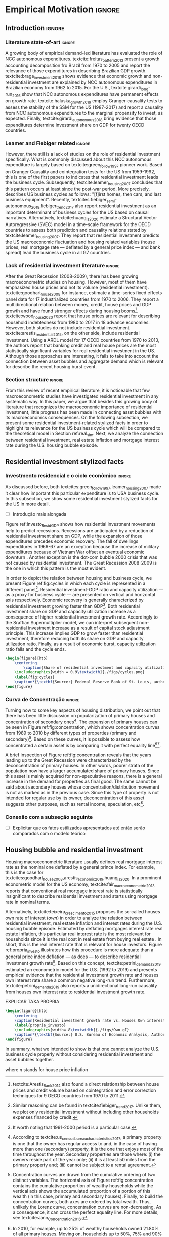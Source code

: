 #+PROPERTY: header-args:python :results output drawer :session empirical :exports none :tangle ./codes/Empirical_Motivation.py :eval never-export :python /usr/bin/python3

* Empirical TODOs and Setups                                       :noexport:

bibliography:refs.bib

** Loading packages
   
#+BEGIN_SRC python
import pandas as pd
import numpy as np
import matplotlib.pyplot as plt
import seaborn as sns
import pandas_datareader.data as web
import datetime
from datetime import datetime as dt

sns.set_context('talk')
plt.style.use('seaborn-white')

start = datetime.datetime(1951, 12, 1)
end = datetime.datetime(2019, 3, 1)
#+END_SRC

#+RESULTS:
:results:
:end:

** Functions

#+BEGIN_SRC python :results output :session empirical :exports none :tangle ./codes/Empirical_Motivation.py
def salvar_grafico(file_name, extension=".png", pasta="./figs/"):
    fig.savefig(pasta + file_name + extension, dpi = 300, bbox_inches = 'tight',
    pad_inches = 0.2, transparent = False,)

def crise_subprime(axes, alpha=0.4):
    axes.axvspan(
    xmin='2007-12-01', 
    xmax='2009-06-01',
    color='gray', 
    label='Subprime Crises',
    zorder=0,
    alpha=alpha
)

def crises(axes, color='lightgray', alpha=0.4, zorder=1):
    axes.axvspan(xmin = "1953-07", xmax='1954-04', color = color, alpha=alpha, label = 'Recession', zorder=zorder)
    axes.axvspan(xmin = "1957-08", xmax='1958-05', color = color, alpha=alpha, label = '', zorder=zorder)
    axes.axvspan(xmin = "1960-05", xmax='1961-02', color = color, alpha=alpha, label = '', zorder=zorder)
    axes.axvspan(xmin = "1969-12", xmax='1970-11', color = color, alpha=alpha, label = '', zorder=zorder)
    axes.axvspan(xmin = "1973-11", xmax='1975-03', color = color, alpha=alpha, label = '', zorder=zorder)
    axes.axvspan(xmin = "1980-01", xmax='1980-07', color = color, alpha=alpha, label = '', zorder=zorder)
    axes.axvspan(xmin = "1981-07", xmax='1982-01', color = color, alpha=alpha, label = '', zorder=zorder)
    axes.axvspan(xmin = "1990-07", xmax='1991-03', color = color, alpha=alpha, label = '', zorder=zorder)
    axes.axvspan(xmin = "2001-03", xmax='2001-11', color = color, alpha=alpha, label = '', zorder=zorder)
    axes.axvspan(xmin = "2007-12", xmax='2009-7', color = color, alpha=alpha, label = '', zorder=zorder)
#+END_SRC

#+RESULTS:
:results:
:end:

** Getting data
   
*** Cycle related variables
#+BEGIN_SRC python
df = web.DataReader(
    [
        'GDP',
        'PRFI',
        'PNFI',
        'TCU',
        'PCDG',
    ], 
    'fred', 
    start, end
)
df['TCU'] = df['TCU']/100
df['H-GFI'] = df['PRFI']/df['PNFI']
df['H-GDP'] = df['PRFI']/df['GDP']
df['Investment share'] = df['PNFI']/df['GDP']
df['Housing share'] = df['PRFI']/df['GDP']
df["Durables"] = df["PCDG"]/df["GDP"]
df['Year'] = df.index.year
df = df.resample('Q').last()
df.index.name = ''
df.to_csv('./data/Cycle.csv')

#+END_SRC

#+RESULTS:
:results:
:end:

*** Own rate of interest related variables

#+BEGIN_SRC python
start=dt(1987,1,1)
end=dt(2019,10,1)

df = web.DataReader(
    [
        "PRFI",
        "CSUSHPISA",
        "MORTGAGE30US",
        "CPIAUCSL"
    ], 
    'fred', 
    start, 
    end
)

df.columns = [
    "Residential investment", 
    "House prices", 
    "Mortgage interest rate",
    "General Prices"
]
df.index.name = ""


df['Mortgage interest rate'] = df['Mortgage interest rate'].divide(100)
df = df.resample('M').last()

df['House prices'] = df['House prices']/df['House prices'][0]
df = df.resample('Q').last()
df["Inflation"]= df["House prices"].pct_change()
df["General inflation"] = df["General Prices"].pct_change()
df["Own interest rate"] = ((1+df["Mortgage interest rate"])/(1+df["Inflation"])) -1
df["Real mortgage interest rate"] = ((1+df["Mortgage interest rate"])/(1+df["General inflation"])) -1

df['$g_{I_h}$'] = df["Residential investment"].pct_change()
df.to_csv("./data/OwnInterestRate_data.csv")
#+END_SRC

#+RESULTS:
:results:
:end:

** Residuals
Code and text not used anymore

*** Residential investment relevance other than growth             :noexport:ignore:
This whole paragraph was disconnected

Before we move forward, it worth mentioning that the relevance of residential investment is not restricted to its growth effects nor to the U.S. 
For example, textcite:jorda_great_2016 report that credit and financial sector growth has been led mainly by mortgages for at least 17 OECD countries[fn::As a consequence, banking activities were redirected towards granting credit majorly to households and not to productive investment cites:erturk_banks_2007,kohl_more_2018.]. 
Other studies also have shown that real estate inflation describes household indebtedness and wealth distribution movements and has implications for macroeconomic stability cites:ryoo_household_2016,stockhammer_debt-driven_2016,barnes_private_2016,johnston_global_2017,mian_household_2017,anderson_politics_2020,fuller_housing_2020. 
With regard to the role of residential investment for the Great Recession, textcite:albanesi_credit_2017 shed some light on who were the housing bubble blowers and presented higher default rates: prime rate borrowers[fn::Contrary to the ``Old Narrative'' cite:mian_consequences_2009,  textcite:albanesi_credit_2017  also report that the granting of credit and the default rate among those with the worst risk assessment remained constant throughout the housing bubble.].

*** Taxa própria 3D


#+BEGIN_SRC python :eval no
from mpl_toolkits.mplot3d import Axes3D


df = pd.read_csv(
    './data/OwnInterestRate_data.csv',
    index_col = [0],
    parse_dates = True
)

df = df.merge(
    pd.read_csv(
        './data/Cycle.csv',
        index_col = [0],
        parse_dates = True
    ),
    left_index=True, right_index=True
)


fig = plt.figure(
    figsize=(2*8,2*5)
)


ax = fig.add_subplot(1, 1, 1, projection='3d')
tmp_planes = ax.zaxis._PLANES 
ax.zaxis._PLANES = ( tmp_planes[2], tmp_planes[3], 
                     tmp_planes[0], tmp_planes[1], 
                     tmp_planes[4], tmp_planes[5])
view_1 = (25, -135)
view_2 = (25, -45)
init_view = view_1
ax.view_init(*init_view)


start = "1992-01"
end = "2001-12"
# Data for a three-dimensional line
zline = df[start:end]["Durables"]
xline = df[start:end]["Housing share"]
yline = df[start:end]["Own interest rate"]
ax.plot3D(xline, yline, zline, 'darkred', label='1992 (I) - 2001 (IV)', lw=4)
ax.scatter3D(xline, yline, zline, c=df[start:end].index, cmap='Reds', s=[i.timestamp()/10**7 for i in df[start:end].index]);

start = "2001-12"
end = "2005-09"
# Data for a three-dimensional line
zline = df[start:end]["Durables"]
xline = df[start:end]["Housing share"]
yline = df[start:end]["Own interest rate"]
ax.plot3D(xline, yline, zline, 'darkblue', label='2001 (IV) - 2005 (III)', lw=4)
ax.scatter3D(xline, yline, zline, c=df[start:end].index, cmap='Blues', s=[i.timestamp()/10**7 for i in df[start:end].index]);

start = "2005-09"
end = "2009-07"
# Data for a three-dimensional line
zline = df[start:end]["Durables"]
xline = df[start:end]["Housing share"]
yline = df[start:end]["Own interest rate"]
ax.plot3D(xline, yline, zline, 'darkgreen', label='2005 (III) - 2009 (III)',lw=4)
ax.scatter3D(xline, yline, zline, c=df[start:end].index,  cmap='Greens', s=[i.timestamp()/10**7 for i in df[start:end].index]);
#ax.plot(xline, yline, zs=.05, zdir='z', c='k', lw=2); ax.plot(xline, yline, zs=0.05, zdir='z', c='k', lw=2);
#ax.scatter(xline, yline, zs=.05, zdir='z', c=df[start:end].index,  cmap='Greys');


#ax.invert_xaxis()
ax.set_xlabel('\nResidential investment share', linespacing=2.5)
ax.set_ylabel('\nHouses Own interest rate', linespacing=2.5)
ax.zaxis.set_rotate_label(False)  # disable automatic rotation
ax.set_zlabel('Durables Consumption Share', linespacing=2.5,
              rotation=90,
              verticalalignment='baseline',
              horizontalalignment='left');
ax.legend()
sns.despine()

fig.tight_layout()
plt.show()

fig.savefig("./figs/Durables_3D.png", transparent = True, dpi = 300)
#+END_SRC

#+RESULTS:
:results:
# Out [88]: 
# text/plain
: <Figure size 1152x720 with 1 Axes>

# image/png
[[file:obipy-resources/55f4d82f99285b53283e312a47760264590346bb/1fb6d99995ff6d278760aff7d52468fcc6cf36cc.png]]
:end:

#+BEGIN_SRC python :eval no
df = pd.read_csv(
    './data/OwnInterestRate_data.csv',
    index_col = [0],
    parse_dates = True
)

df = df.merge(
    pd.read_csv(
        './data/Cycle.csv',
        index_col = [0],
        parse_dates = True
    ),
    left_index=True, right_index=True
)

fig, ax = plt.subplots(1,3, sharex=True, sharey=True, squeeze=False, figsize=(3*8,5))
sns.scatterplot(y = 'Housing share', x='Own interest rate', data=df["1982-12":"1991-01"], ax=ax[0,0], size='Year', sizes = (5,100), color = 'black', legend=False)
sns.lineplot(y = 'Housing share', x='Own interest rate', data=df["1982-12":"1991-01"], ax=ax[0,0], sort=False, color = 'black')
ax[0,0].set_title("1982 (IV) - 1991 (I)")

sns.scatterplot(y = 'Housing share', x='Own interest rate', data=df["1991-01":"2001-12"], ax=ax[0,1], size='Year', sizes = (5,100), color = 'black', legend=False)
sns.lineplot(y = 'Housing share', x='Own interest rate', data=df["1991-01":"2001-12"], ax=ax[0,1], sort=False, color = 'black')
ax[0,1].set_title("1991 (I) - 2001 (IV)")

sns.scatterplot(y = 'Housing share', x='Own interest rate', data=df["2001-12":"2009-07"], ax=ax[0,2], size='Year', sizes = (5,100), color = 'black', legend=False)
sns.lineplot(y = 'Housing share', x='Own interest rate', data=df["2001-12":"2009-07"], ax=ax[0,2], sort=False, color = 'black')
ax[0,2].set_title("2001 (IV) - 2009 (II)")


sns.despine()
ax[0,0].set_xlabel(""); ax[0,1].set_xlabel(''); ax[0,2].set_xlabel('')
ax[0,0].set_ylabel(""); ax[0,1].set_ylabel(''); ax[0,2].set_ylabel('')

fig.text(0.5, 0.03, 'Houses own interest rate', ha='center', fontsize =9)
fig.text(0, 0.5, 'Residential Investment/GDP', va='center', rotation='vertical', fontsize=9)
fig.tight_layout(rect=[0, 0.03, 1, 1])
plt.show()

fig.savefig("./figs/own_Ih.png", transparent = True, dpi = 300)
#+END_SRC

#+RESULTS:
:results:
73 - 31a53fd3-2156-4a9e-963d-5e5bfa1b108b <output> <interrupt>
:end:

#+BEGIN_SRC python :eval no
df = pd.read_csv(
    './data/OwnInterestRate_data.csv',
    index_col = [0],
    parse_dates = True
)

df = df.merge(
    pd.read_csv(
        './data/Cycle.csv',
        index_col = [0],
        parse_dates = True
    ),
    left_index=True, right_index=True
)

fig, ax = plt.subplots(1,3, sharex=True, sharey=True, squeeze=False, figsize=(3*8,5))
sns.scatterplot(x = 'Housing share', y='Durables', data=df["1982-12":"1991-01"], ax=ax[0,0], size='Year', sizes = (5,100), color = 'black', legend=False)
sns.lineplot(x = 'Housing share', y='Durables', data=df["1982-12":"1991-01"], ax=ax[0,0], sort=False, color = 'black')
ax[0,0].set_title("1982 (IV) - 1991 (I)")

sns.scatterplot(x = 'Housing share', y='Durables', data=df["1991-01":"2001-12"], ax=ax[0,1], size='Year', sizes = (5,100), color = 'black', legend=False)
sns.lineplot(x = 'Housing share', y='Durables', data=df["1991-01":"2001-12"], ax=ax[0,1], sort=False, color = 'black')
ax[0,1].set_title("1991 (I) - 2001 (IV)")

sns.scatterplot(x = 'Housing share', y='Durables', data=df["2001-12":"2009-07"], ax=ax[0,2], size='Year', sizes = (5,100), color = 'black', legend=False)
sns.lineplot(x = 'Housing share', y='Durables', data=df["2001-12":"2009-07"], ax=ax[0,2], sort=False, color = 'black')
ax[0,2].set_title("2001 (IV) - 2009 (II)")


sns.despine()
ax[0,0].set_xlabel(""); ax[0,1].set_xlabel(''); ax[0,2].set_xlabel('')
ax[0,0].set_ylabel(""); ax[0,1].set_ylabel(''); ax[0,2].set_ylabel('')

fig.text(0.0, 0.3, 'Durables Consumption/GDP', ha='center', fontsize =9, rotation='vertical')
fig.text(0.3, 0.03, 'Residential Investment/GDP', va='center', fontsize=9)
plt.show()

fig.savefig("./figs/Durables_Ih.png", transparent = True, dpi = 300)
#+END_SRC

#+RESULTS:
:results:
74 - 058bd355-6ca4-4135-92c1-d9a2fab78f1e <output> <interrupt>
:end:

#+BEGIN_SRC python :eval no
df = pd.read_csv(
    './data/OwnInterestRate_data.csv',
    index_col = [0],
    parse_dates = True
)

df = df.merge(
    pd.read_csv(
        './data/Cycle.csv',
        index_col = [0],
        parse_dates = True
    ),
    left_index=True, right_index=True
)

fig, ax = plt.subplots(1,3, sharex=True, sharey=True, squeeze=False, figsize=(3*8,5))
sns.scatterplot(x = 'Own interest rate', y='Durables', data=df["1982-12":"1991-01"], ax=ax[0,0], size='Year', sizes = (5,100), color = 'black', legend=False)
sns.lineplot(x = 'Own interest rate', y='Durables', data=df["1982-12":"1991-01"], ax=ax[0,0], sort=False, color = 'black')
ax[0,0].set_title("1982 (IV) - 1991 (I)")

sns.scatterplot(x = 'Own interest rate', y='Durables', data=df["1991-01":"2001-12"], ax=ax[0,1], size='Year', sizes = (5,100), color = 'black', legend=False)
sns.lineplot(x = 'Own interest rate', y='Durables', data=df["1991-01":"2001-12"], ax=ax[0,1], sort=False, color = 'black')
ax[0,1].set_title("1991 (I) - 2001 (IV)")

sns.scatterplot(x = 'Own interest rate', y='Durables', data=df["2001-12":"2009-07"], ax=ax[0,2], size='Year', sizes = (5,100), color = 'black', legend=False)
sns.lineplot(x = 'Own interest rate', y='Durables', data=df["2001-12":"2009-07"], ax=ax[0,2], sort=False, color = 'black')
ax[0,2].set_title("2001 (IV) - 2009 (II)")


sns.despine()
ax[0,0].set_xlabel(""); ax[0,1].set_xlabel(''); ax[0,2].set_xlabel('')
ax[0,0].set_ylabel(""); ax[0,1].set_ylabel(''); ax[0,2].set_ylabel('')

fig.text(0.0, 0.3, 'Durables Consumption/GDP', ha='center', fontsize =9, rotation='vertical')
fig.text(0.3, 0.03, 'Houses own interest rate', va='center', fontsize=9)
plt.show()

fig.savefig("./figs/Durables_Own.png", transparent = True, dpi = 300)
#+END_SRC

#+RESULTS:
:results:
75 - fbb7e256-0eb5-4106-89b7-778ca3c61780 <output> <interrupt>
:end:

#+BEGIN_SRC python :eval no
df = pd.read_csv(
    './data/OwnInterestRate_data.csv',
    index_col = [0],
    parse_dates = True
)

df = df.merge(
    pd.read_csv(
        './data/Cycle.csv',
        index_col = [0],
        parse_dates = True
    ),
    left_index=True, right_index=True
)

df["$g_{DG}$"] = df["PCDG"].pct_change()
sns.set_context('talk')
fig, ax = plt.subplots(1,3, squeeze=False, figsize=(3*8,5))

df.loc["1982-12":"1991-01",["$g_{I_h}$", "Own interest rate", "$g_{DG}$"]].plot(ax=ax[0,0], title = "1982 (IV) - 1991 (I)")
df.loc["1991-01":"2001-12",["$g_{I_h}$", "Own interest rate", "$g_{DG}$"]].plot(ax=ax[0,1], title = "1991 (I) - 2001 (IV)")
df.loc["2001-12":"2009-07",["$g_{I_h}$", "Own interest rate", "$g_{DG}$"]].plot(ax=ax[0,2], title = "2001 (IV) - 2009 (II)")
sns.despine()
plt.show()

fig.savefig("./figs/Durables_Ih_own.png", transparent = True, dpi = 300)
#+END_SRC

#+RESULTS:
:results:
76 - 6a539944-9fc5-40eb-bc88-dd4d7cf03386 <output> <interrupt>
:end:

#+BEGIN_SRC latex :eval no
\begin{figure}[htb]
    \centering
        \caption{Residential investment share Vs. durable goods share Vs. Houses Own interest rate\\\centering Before, during and after housing bubbles\\} 
    \includegraphics[width = 0.75\textwidth]{./figs/Durables_Ih_own.png}
    \label{fig:Durables_cycles}
    \caption*{\textbf{Source:} Federal Reserve Bank of St. Louis, authors’ elaboration.}
\end{figure}
#+END_SRC

*** Housing share and own rate of interest cycles

#+BEGIN_SRC python :eval no
df = pd.read_csv(
    './data/OwnInterestRate_data.csv',
    index_col = [0],
    parse_dates = True
)

df = df.merge(
    pd.read_csv(
        './data/Cycle.csv',
        index_col = [0],
        parse_dates = True
    ),
    left_index=True, right_index=True
)

sns.set_context('talk')
fig, ax = plt.subplots(1,2, figsize=(2*8,5),
                       sharex=True, sharey=True
)



sns.scatterplot(y = 'Housing share', x='Own interest rate', data=df["1992-01":"2001-12"],
                ax=ax[0], size='Year', sizes = (5,100), color = 'black', legend=False)
sns.lineplot(y = 'Housing share', x='Own interest rate', data=df["1992-01":"2001-12"],
             ax=ax[0], sort=False, color = 'black')
ax[0].set_title("1992 (I) - 2001 (IV)")

sns.scatterplot(y = 'Housing share', x='Own interest rate', data=df["2001-12":"2009-07"],
                ax=ax[1], size='Year', sizes = (5,100), color = 'black', legend=False)
sns.lineplot(y = 'Housing share', x='Own interest rate', data=df["2001-12":"2009-07"],
             ax=ax[1], sort=False, color = 'black')
ax[1].set_title("2001 (IV) - 2009 (II)")


sns.despine()
fig.tight_layout(rect=[0, 0.03, 1, 1])
plt.show()

fig.savefig("./figs/Own_Cycle.png", transparent = True, dpi = 300)

#+END_SRC

#+RESULTS:
:results:
65 - c96451fb-4ee2-480b-9667-de15002b080d <output> <interrupt>
:end:



#+BEGIN_SRC latex
\begin{figure}[htb]
    \centering
        \caption{Share of residential investment and Houses own interest rate\\\centering Before and after housing bubble\\\centering (Dots size grow in  time)} 
    \includegraphics[width = 0.65\textwidth]{./figs/Own_Cycle.png}
    \label{fig:cycles}
    \caption*{\textbf{Source:} Federal Reserve Bank of St. Louis, authors’ elaboration.}
\end{figure}
#+END_SRC

#+RESULTS:
#+begin_export latex
\begin{figure}[htb]
    \centering
        \caption{Share of residential investment and Houses own interest rate\\\centering Before and after housing bubble\\\centering (Dots size grow in  time)} 
    \includegraphics[width = 0.65\textwidth]{./figs/Own_Cycle.png}
    \label{fig:cycles}
    \caption*{\textbf{Source:} Federal Reserve Bank of St. Louis, authors’ elaboration.}
\end{figure}
#+end_export

*** Residential investment share on gdp (old version)


#+BEGIN_SRC python :eval no
fig, ax = plt.subplots()

df['H-GDP'].plot(color = 'black', label = 'Residential investment/GDP', ax = ax)
ax.axvspan(xmin = "1953-07", xmax='1954-04', color = "lightgray", label = 'Recession')
ax.axvspan(xmin = "1957-08", xmax='1958-05', color = "lightgray", label = '')
ax.axvspan(xmin = "1960-05", xmax='1961-02', color = "lightgray", label = '')
ax.axvspan(xmin = "1969-12", xmax='1970-11', color = "lightgray", label = '')
ax.axvspan(xmin = "1973-11", xmax='1975-03', color = "lightgray", label = '')
ax.axvspan(xmin = "1980-01", xmax='1980-07', color = "lightgray", label = '')
ax.axvspan(xmin = "1981-07", xmax='1982-01', color = "lightgray", label = '')
ax.axvspan(xmin = "1990-07", xmax='1991-03', color = "lightgray", label = '')
ax.axvspan(xmin = "2001-03", xmax='2001-11', color = "lightgray", label = '')
ax.axvspan(xmin = "2007-12", xmax='2009-07', color = "lightgray", label = '')
ax.legend()
ax.set_xlabel('')
sns.despine()
fig.savefig("./figs/housing_gdp.png", transparent = True, dpi = 300)
plt.show()
#+END_SRC


*** Durable goods and own rate of interest cycles

#+BEGIN_SRC python :eval no
df = pd.read_csv(
    './data/OwnInterestRate_data.csv',
    index_col = [0],
    parse_dates = True
)

df = df.merge(
    pd.read_csv(
        './data/Cycle.csv',
        index_col = [0],
        parse_dates = True
    ),
    left_index=True, right_index=True
)

sns.set_context('talk')
fig, ax = plt.subplots(1,2, figsize=(2*8,5),
                       sharex=True, sharey=True
)



sns.scatterplot(x = 'Housing share', y='Durables', data=df["1992-01":"2001-12"],
                ax=ax[0], size='Year', sizes = (5,100), color = 'black', legend=False)
sns.lineplot(x = 'Housing share', y='Durables', data=df["1992-01":"2001-12"],
             ax=ax[0], sort=False, color = 'black')
ax[0].set_title("1992 (I) - 2001 (IV)")

sns.scatterplot(x = 'Housing share', y='Durables', data=df["2001-12":"2009-07"],
                ax=ax[1], size='Year', sizes = (5,100), color = 'black', legend=False)
sns.lineplot(x = 'Housing share', y='Durables', data=df["2001-12":"2009-07"],
             ax=ax[1], sort=False, color = 'black')
ax[1].set_title("2001 (IV) - 2009 (II)")


sns.despine()
fig.tight_layout(rect=[0, 0.03, 1, 1])
plt.show()

fig.savefig("./figs/Durables.png", transparent = True, dpi = 300)
#+END_SRC

#+RESULTS:
:results:
67 - d21deaae-6d95-4ac4-8096-83d74e4cff8e <output> <interrupt>
:end:


*** Consumo de bens duráveis (Texto)

@@comment: Importância da bolha de ativos para explicar o investimento residencial e, por conseguinte, o ciclo econômico comment@@
There is also an indirect relation between residential investment and durables goods consumption. Real estate constitutes a significant portion of household wealth so houses serves as collateral to borrowing cite:teixeira_uma_2011. 
As a consequence of U.S. institutional arrangement, households could increase their indebtedness as house
prices went up (see Figure ref:fig:debt) as a way to ``make'' capital gains without selling their houses during the 2000s housing bubble cite:teixeira_crescimento_2015,hay_failure_2013. 
The relation between households indebtedness and real estate inflation also describes the increasing gap between assets and liabilities in the course of the Great Recession[fn:Divida_Precos]. 

[fn:Divida_Precos] This co-movement results from the housing prices burst (post-2005) and  the insensitivity of households’ financial commitments. In other words, real estate (assets) has a market value while debt (liabilities) has a contractual one, thus, households net worth decreases
onset of the subprime crisis.


Figure ref:fig:Durables_cycles depicts the association between residential investment and durable goods consumption before, during and after the housing bubble.
From 1992 to 2001, both durable goods consumption and residential investment share increase as long as houses own interest rate decreases.
During the housing bubble (2001-2005), residential investment growth rate increases while houses own interest rate sharply decreases (see Figure ref:propria_investo).
As a result, both residential investment and durable goods consumption share have a relatively constant proportion.
On the aftermath of the housing burst (2005-2009), houses own interest rate increases and is followed by a sharp decrease in both residential investment and durable goods consumption.
Therefore, real estate inflation and durable goods consumption are connected in the U.S. and have relevant implications for the business cycle [fn::textcites:zezza_u.s._2008,barba_rising_2009, for instance, also report that credit-financed consumption was one of the main drivers of economic growth before the Great Recession.]. 





*** Dívida das famílias e preço dos imóveis


#+BEGIN_SRC python :eval no
start = dt(1947, 1, 1)
end = dt(2015, 1, 1)

df = web.DataReader(
    [
        'CMDEBT', # debt securities and loans; liability, Level 
        'CSUSHPINSA', # S&P/Case-Shiller U.S. National Home Price Index
    ], 
    'fred', 
    start, 
    end
)

df.columns = [
    'Household debt',
    'House prices',
]

for i in df.columns:
    df[i] = (df[i]/df[i]['2000-01-01'])*100

df.index.name = ''
df = df.resample("QS").mean().dropna()


fig, ax = plt.subplots(figsize=(16, 10))

df.iloc[df.index>='1970-01',:].plot(
    ax=ax,
    color=('darkred', 'darkblue'),
    linewidth=2.5,
)

crise_subprime(ax)
crises(ax)
ax.legend()


plt.show()
salvar_grafico(file_name="Debt_Prices")
#+END_SRC

#+RESULTS:
:results:
:end:


** Gráficos

*** Ciclos entre grau de utilização e taxa de investimento residencial
#+BEGIN_SRC python :results graphics file :file ./figs/cycles.png
df = pd.read_csv(
    './data/Cycle.csv',
    index_col = [0],
    parse_dates = True
)

fig, ax = plt.subplots(2,3, sharex=True, sharey=True, squeeze=False, figsize=(19.20,10.80))

sns.scatterplot(y = 'Housing share', x='TCU', data=df["1970-12":"1975-01"], ax=ax[0,0], size='Year', sizes = (5,100), color = 'black', legend=False)
sns.lineplot(y = 'Housing share', x='TCU', data=df["1970-12":"1975-01"], ax=ax[0,0], sort=False, color = 'black', lw=2)
ax[0,0].set_title("1970 (IV) - 1975 (I)", fontsize =15)

sns.scatterplot(y = 'Housing share', x='TCU', data=df["1975-01":"1980-10"], ax=ax[0,1], size='Year', sizes = (5,100), color = 'black', legend=False)
sns.lineplot(y = 'Housing share', x='TCU', data=df["1975-01":"1980-10"], ax=ax[0,1], sort=False, color = 'black', lw=2)
ax[0,1].set_title("1977 (I) - 1980 (III)", fontsize =15)

sns.scatterplot(y = 'Housing share', x='TCU', data=df["1980-10":"1982-12"], ax=ax[0,2], size='Year', sizes = (5,100), color = 'black', legend=False)
sns.lineplot(y = 'Housing share', x='TCU', data=df["1980-10":"1982-12"], ax=ax[0,2], sort=False, color = 'black', lw=2)
ax[0,2].set_title("1980 (III) - 1982 (IV)", fontsize =15)

sns.scatterplot(y = 'Housing share', x='TCU', data=df["1982-12":"1991-01"], ax=ax[1,0], size='Year', sizes = (5,100), color = 'black', legend=False)
sns.lineplot(y = 'Housing share', x='TCU', data=df["1982-12":"1991-01"], ax=ax[1,0], sort=False, color = 'black', lw=2)
ax[1,0].set_title("1982 (IV) - 1991 (I)", fontsize =15)

sns.scatterplot(y = 'Housing share', x='TCU', data=df["1991-01":"2001-12"], ax=ax[1,1], size='Year', sizes = (5,100), color = 'black', legend=False)
sns.lineplot(y = 'Housing share', x='TCU', data=df["1991-01":"2001-12"], ax=ax[1,1], sort=False, color = 'black', lw=2)
ax[1,1].set_title("1991 (I) - 2001 (IV)", fontsize =15)

sns.scatterplot(y = 'Housing share', x='TCU', data=df["2001-12":"2009-07"], ax=ax[1,2], size='Year', sizes = (5,100), color = 'black', legend=False)
sns.lineplot(y = 'Housing share', x='TCU', data=df["2001-12":"2009-07"], ax=ax[1,2], sort=False, color = 'black', lw=2)
ax[1,2].set_title("2001 (IV) - 2009 (II)", fontsize =15)


sns.despine()
ax[0,0].set_ylabel(""); ax[1,0].set_xlabel('')
ax[1,0].set_ylabel(""); ax[1,1].set_xlabel(''); ax[1,2].set_xlabel('')

fig.text(0.5, 0.05, 'Capacity utilization ratio (Total Industry)', ha='center', fontsize =15)
fig.text(0.085, 0.5, 'Residential Investment/GDP', va='center', rotation='vertical', fontsize=15)
ax[1,0].tick_params(axis='both', which='major', labelsize=15)
ax[1,1].tick_params(axis='both', which='major', labelsize=15)
ax[1,2].tick_params(axis='both', which='major', labelsize=15)
ax[0,0].tick_params(axis='both', which='major', labelsize=15)
#fig.tight_layout(rect=[0, 0.03, 1, 1])
#plt.show()

fig.savefig("./figs/cycles.png", transparent = True, dpi = 300)
plt.clf()
#+END_SRC

#+RESULTS:
[[file:./figs/cycles.png]]


*** Taxa própria e taxa de crescimento do investimento residencial

#+BEGIN_SRC python :async t :results graphics file :file ./figs/Own_gI.png
df = pd.read_csv(
    './data/OwnInterestRate_data.csv',
    index_col = [0],
    parse_dates = True
)

sns.set_context('paper')
fig, ax = plt.subplots(figsize=(19.20,10.80))

df[['Real mortgage interest rate', "Own interest rate", '$g_{I_h}$']].plot(ax=ax, lw=3, color = ("gray", "black", "darkgray"))
ax.legend(frameon=True, facecolor='white', framealpha=2, edgecolor='black', fontsize=15)
ax.tick_params(axis='both', which='major', labelsize=15)
sns.despine()
#plt.show()
salvar_grafico("Own_gI")
plt.clf()
#+END_SRC

#+RESULTS:
[[file:./figs/Own_gI.png]]


*** Recessões e taxa de investimento residencial

#+BEGIN_SRC python
df = web.DataReader(
    [
        'GDP',
        'PRFI',
    ], 
    'fred', 
    start, end
)
df['H-GDP'] = df['PRFI']/df['GDP']

fig, ax = plt.subplots(figsize=(19.20, 10.80))

df['H-GDP'].plot(color = 'black', label = 'Residential investment/GDP', ax = ax, lw=2.5)

#ax.pcolorfast(ax.get_xlim(), ax.get_ylim(),
#              (df['H-GDP'].pct_change() > 0.0).values[np.newaxis],
#              cmap='Blues', alpha=0.3, label="$g_{I_h} > g$",
#              zorder=-1,
#)

#ax.pcolorfast(ax.get_xlim(), ax.get_ylim(),
#              (df['H-GDP'].pct_change() < 0.0).values[np.newaxis],
#              cmap='Reds', alpha=0.3, label="$g_{I_h} < g$", 
#              zorder=-1,
#)

crises(ax)
ax.legend(frameon=True, facecolor='white', framealpha=2, edgecolor='black', fontsize=15)
ax.tick_params(axis='both', which='major', labelsize=15)
ax.set_xlabel('')
sns.despine()
#plt.show()
salvar_grafico(file_name="res_share")
plt.clf()
#+END_SRC

#+RESULTS:
:results:
:end:



*** Curva de concentração

**** Dados

#+BEGIN_SRC python 
df = pd.read_excel(
    './data/SCF_merged.xlsx', 
    sheet_name='Riqueza',
    index_col=[0]
)

imoveis = df.loc['Imóveis',:]
imoveis = imoveis.drop(['Percentil da riqueza'], axis='columns')
imoveis.index = [.249, .499, .749, .899, 1]
imoveis = imoveis/100

acoes = df.loc['Ações',:]
acoes = acoes.drop(['Percentil da riqueza'], axis='columns')
acoes.index = [.249, .499, .749, .899, 1]
acoes = acoes/100

secund = df.loc['Secundário',:]
secund = secund.drop(['Percentil da riqueza'], axis='columns')
secund.index = [.249, .499, .749, .899, 1]
secund = secund/100

# Suavizando curvas. Não utilizado
def suavizacao(serie, n=1000, k=2):

    xnew = np.linspace(serie.min().min(), serie.max().max(), n) 
    suavizado = serie.apply(lambda x: make_interp_spline(x.index, x, k=k)(xnew))
    suavizado = suavizado[suavizado > 0].dropna()
    suavizado.index = suavizado.index/n
    return suavizado
#+END_SRC

#+RESULTS:
:results:
:end:

**** Gráfico

#+BEGIN_SRC python
import matplotlib.patheffects as pe
#fig, ax = plt.subplots(figsize=(19.2, 10.8)) # one plot
fig, ax = plt.subplots(1,2, figsize=(19.2, 10.8), sharey=True) # Two plots

imoveis.loc[:, imoveis.columns <= 2010].plot(
    ax=ax[0],
    cmap="gray_r", 
    linewidth=2.5,
    ls = "-",
    path_effects=[pe.Stroke(linewidth=4.0, foreground='k'), pe.Normal()],
)

ax[0].set_title('A - Primary houses concentration curve', fontsize=15)


secund.loc[:, secund.columns <= 2010].plot(
    ax=ax[1],
    cmap="gray_r", 
    linewidth=2.5,
    ls="-",
    path_effects=[pe.Stroke(linewidth=4.0, foreground='k'), pe.Normal()],
)

ax[1].set_title('B - Secondary houses concentration curve', fontsize=15)


ax[0].plot(
    np.linspace(0.0, 1.0), 
    np.linspace(0.0, 1.0),
    color='black',
    ls='--',
    label='Perfect equity line'
)


ax[1].plot(
    np.linspace(0.0, 1.0), 
    np.linspace(0.0, 1.0),
    color='black',
    ls='--',
    label='Perfect equity line'
)

ax[0].legend(frameon=True, facecolor='white', framealpha=2, edgecolor='black', title='Primary houses', fontsize=12)
ax[1].legend(frameon=True, facecolor='white', framealpha=2, edgecolor='black', title='Secondary houses', fontsize=12)

ax[0].arrow(0.62, 0.72, +0.15, -0.15, head_width=0.01, head_length=0.02, fc='gray', ec='black')
ax[0].text(.62,.62, "Concentration", fontsize=12, rotation=-45)
ax[0].arrow(0.62, 0.72, -0.25, 0.25, head_width=0.01, head_length=0.02, fc='gray', ec='black')
ax[0].text(.43,.79, "Deconcentration", fontsize=12, rotation=-45)




ax[1].arrow(0.82, 0.22, +0.15, -0.15, head_width=0.01, head_length=0.02, fc='gray', ec='black')
ax[1].text(.85,.1, "Concentration", fontsize=12, rotation=-45)
ax[1].arrow(0.82, 0.22, -0.15, 0.15, head_width=0.01, head_length=0.02, fc='gray', ec='black')
ax[1].text(.68,.24, "Deconcentration", fontsize=12, rotation=-45)


ax[0].set_xlim(0,1); ax[0].set_ylim(0,1)
ax[1].set_xlim(0,1); ax[1].set_ylim(0,1)
ax[0].set_xlabel('Cumulative proportion of Households\n(Households without wealth omiited)', fontsize=14);
ax[1].set_xlabel('Cumulative proportion of Households\n(Households without wealth omiited)', fontsize=14);
ax[0].set_ylabel('Asset cumulative proportion\n(Primary or Secoundary houses)', fontsize=14)
secax = ax[1].secondary_yaxis('right')
ax[0].tick_params(axis='both', which='major', labelsize=15)
ax[1].tick_params(axis='both', which='major', labelsize=15)
secax.tick_params(axis='both', which='major', labelsize=15)

#plt.show()
plt.tight_layout()
salvar_grafico(file_name="Concentration_Curve")
plt.clf()
#+END_SRC

#+RESULTS:
:results:
:end:




* Empirical Motivation                                               :ignore:

** Introduction                                                      :ignore:

*** Literature state-of-art                                          :ignore:
A growing body of empirical demand-led literature has evaluated the role of NCC autonomous expenditures.
textcite:freitas_pattern_2013 present a growth accounting decomposition fro Brazil from 1970 to 2005 and report the relevance of those expenditures in describing Brazilian GDP growth. textcite:braga_investment_2018 shows evidence that economic growth and non-residential investment are explained by NCC autonomous expenditures in Brazilian economy from 1962 to 2015. For the U.S., textcite:girardi_long-run_2016 show that NCC autonomous expenditures have permanent effects on growth rate. 
textcite:haluska_growth_2019 employ Granger-causality tests to assess the stability of the SSM for the US (1987-2017) and report a causality from NCC autonomous expenditures to the marginal propensity to invest, as expected.
Finally, textcite:girardi_autonomous_2018 bring evidence that those expenditures determine investment share on GDP for twenty OECD countries.

#+LATEX:\\

*** Leamer and Fiebiger related                                      :ignore:
However, there still is a lack of studies on the role of residential investment specifically.
What is commonly  discussed about this NCC autonomous expenditure is largely based on textcite:green_follow_1997 pioneer work.
Based on Granger Causality and cointegration tests for the US from 1959-1992, this is one of the first papers to indicates that residential investment leads the business cycle.
Subsequently, textcite:leamer_housing_2007 concludes that this pattern occurs at least since the post-war period.
More precisely,  \textcite[p.~8]{leamer_housing_2007} describes US business cycles as follows: "[f]irst homes, then cars,
and last business equipment".
Recently, textcites:fiebiger_semi-autonomous_2018,fiebiger_trend_2017 also report residential investment as an important determinant of business cycles for the US based on causal narratives.
Alternatively, textcite:huang_is_2020 estimate a Structural Vector Autoregressive (SVEC) model in a time-scale framework for the OECD countries to assess both prediction and causality relations stated by textcite:leamer_housing_2007.
They report that residential investment predicts the US  macroeconomic fluctuation and housing related variables (house prices, real mortgage rate --- deflated by a general price index --- and bank spread) lead the business cycle in all G7 countries.

#+LATEX:\\



*** Lack of residential investment literature                        :ignore:
After the Great Recession (2008-2009), there has been growing macroeconometric studies on housing.
However, most of them have emphasized house prices and not its volume (residential investment).
textcite:goodhart_house_2008 for instance, estimate a time-series fixed effects panel data for 17 industrialized countries from 1970 to 2006. They report a multidirectional relation between money, credit, house prices and GDP growth and have found stronger effects during housing booms[fn::textcite:Arestis_Bank_2014 also found a  direct relationship between house prices and credit volume based on cointegration and error correction techniques for 9 OECD countries from 1970 to 2011.]. 
textcite:wood_house_2020 report that house prices are relevant for describing household indebtedness from 1980 to 2017 in 18 advance economies.
However, both studies do not include residential investment.
textcite:arestis_residential_2015, on the other side, include residential investment. Using a ARDL model for 17 OECD countries from 1970 to 2013, the authors report that banking credit and real house prices are the most statistically significant variables for real residential investment in the US.
Although those approaches are interesting, it fails to take into account the connection between asset bubbles and aggregate demand which is relevant for describe the recent housing burst event.

#+LATEX:\\

*** Section structure                                                :ignore:

From this review of recent empirical literature, it is noticeable that few macroeconometric studies have investigated residential investment in any systematic way.
In this paper, we argue that besides this growing body of literature that recognizes the macroeconomic importance of residential investment, little progress has been made in connecting asset bubbles with its macroeconomics consequences.
On the following subsection, we present some residential investment-related stylized facts in order to highlight its relevance for the US business cycle which will be compared to the theoretical model in Section ref:real_sim.
Next, we analyze the connection between residential investment, real estate inflation and mortgage interest rate during the U.S. housing bubble episode.



** Residential investment stylized facts

*** Investmento residencial e o ciclo econômico                      :ignore:
As discussed before, both textcites:green_follow_1997,leamer_housing_2007 made it clear how important this particular expenditure is to USA business cycle. In this subsection, we show some residential investment stylized facts for the US in more detail.

- [ ] Introdução mais alongada

Figure ref:Investo_Resid_GDP shows how residential investment movements help to predict recessions. Recessions are anticipated by a reduction of residential investment share on GDP, while the expansion of those expenditures precedes economic recovery. The fall of dwellings expenditures in 1966-67 are an exception because the increase of military expenditures because of Vietnam War offset an eventual economic downturn \cite[p.~20]{leamer_housing_2007}. Another exception is the dot-com bubble 2000 crisis that was not caused by residential investment. The Great Recession 2008-2009 is the one in which this pattern is the most evident. 



#+begin_export latex
\begin{figure}[htb]
    \centering
        \caption{Residential Investment as share of GDP}
        \label{Investo_Resid_GDP}
    \includegraphics[width = 0.7\textwidth]{./figs/res_share.png}
    \caption*{\textbf{Source:} Federal Reserve Bank of St. Louis, authors’ elaboration}
\end{figure}
#+end_export

In order to depict the relation between housing and business cycle, we present Figure ref:fig:cycles in which each cycle is represented in a different panel[fn::Similar reasoning can be found in textcite:fiebiger_trend_2017. Unlike them, we plot only residential investment without including other households expenses financed by credit.].
Residential investment-GDP ratio and capacity utilization --- as a proxy for business cycle --- are presented on vertical and horizontal axis respectively.
Economic recovery is generally characterized by residential investment growing faster than GDP[fn::It worth noting that 1991-2000 period is a particular case.]. Both residential investment share on GDP and capacity utilization increase as a consequence of higher residential investment growth rate.
Accordingly to the Sraffian Supermultiplier model, we can interpret subsequent non-residential investment increase as a result of capital stock adjustment principle. 
This increase implies GDP to grow faster than residential investment, therefore reducing both its share on GDP and capacity utilization ratio. Finally, as a result of economic burst, capacity utilization ratio falls and the cycle ends.



#+BEGIN_SRC latex
\begin{figure}[htb]
    \centering
        \caption{Share of residential investment and capacity utilization during business cycles\\\centering (Dots size grow in  time)} 
    \includegraphics[width = 0.9\textwidth]{./figs/cycles.png}
    \label{fig:cycles}
    \caption*{\textbf{Source:} Federal Reserve Bank of St. Louis, authors’ elaboration.}
\end{figure}
#+END_SRC

#+RESULTS:
#+begin_export latex
\begin{figure}[htb]
    \centering
        \caption{Share of residential investment and capacity utilization during business cycles\\\centering (Dots size grow in  time)} 
    \includegraphics[width = 0.65\textwidth]{./figs/cycles.png}
    \label{fig:cycles}
    \caption*{\textbf{Source:} Federal Reserve Bank of St. Louis, authors’ elaboration.}
\end{figure}
#+end_export

*** Curva de Concentração                                            :ignore:

Turning now to some key aspects of housing distribution, we point out that  there has been little discussion on popularization of primary houses and concentration of secondary ones[fn::According to textcite:us_census_bureau_characteristics_2017, a primary property is one that the owner has regular access to and, in the case of having more than one (secondary) property, it is the one that enjoys most of the time throughout the year. Secondary properties are those where:
(i) the owners reside part of the year only; (ii) it is at least 50 miles from the primary property and; (iii) cannot be subject to a rental agreement.]. The expansion of primary houses can be seen in Figure ref:fig:concentration, which shows concentration curves from 1989 to 2010 by different types of properties (primary and secondary)[fn::Concentration curves are drawn from the cumulative ordering of two distinct variables. The horizontal axis of Figure ref:fig:concentration contains the cumulative proportion of wealthy households while the vertical axis shows the accumulated proportion of a portion of this wealth (in this case, primary and secondary houses). Finally, to build the concentration curves, both axes are ordered by total wealth. Thus, unlikely the Lorenz curve, concentration curves are non-decreasing. As a consequence, it can cross the perfect equality line. For more details, see textcite:Jann_Concentration_2016.]. Based on these curves, it is possible to assess how concentrated a certain asset is by comparing it with perfect equality line[fn::In 2010, for example,  up to 25% of wealthy households owned 21.80% of all primary houses. Moving on, households up to 50%, 75% and 90% owned 61.30%, 90.10% and  95.30% respectively while 2.9% was not in the possession of any households.][fn::The higher and to the left a concentration curve is compared to the Lorenz curve, the less concentrated the asset is. In this case, the asset  is distributed in favor of the poorest strata of wealth. A concentration curve more to the right and below compared to the Lorenz curve indicates the opposite.].

#+begin_export latex
\begin{figure}[htb]
    \centering
        \caption{Concentration curves for primary and secoundary houses} 
    \includegraphics[width = 0.95\textwidth]{./figs/Concentration_Curve.png}
    \label{fig:concentration}
    \caption*{\textbf{Source:} Survey of Consumer Finance, authors’ elaboration.}
\end{figure}
#+end_export


A brief inspection of Figure ref:fig:concentration reveals that the years leading up to the Great Recession were characterized by the deconcentration of primary houses. In other words, poorer strata of the population now have a larger accumulated share of primary houses. 
Since this asset is mainly acquired for non-speculative reasons, there is a general increase in the demand for properties as final good. The same cannot be said about secondary houses whose concentration/distribution movement is not as marked as in the previous case. Since this type of property is not intended for regular use by its owner, deconcentration of this asset suggests other purposes, such as rental income, speculation, etc[fn::This increase in demand for secondary houses may indicate --- but is not limited to --- an increase for speculative reasons. A vacation or rental home, for example, are non-speculative uses of a secondary house. Nevertheless, it is argued that there is a connection between secondary houses and speculation with real estate. It worth noting that the wealthiest households are not the main holders of this secoundary houses. According to Figure ref:fig:concentration, they accumulate less than 50% of these properties over the analyzed period (see vertical axis).].

*** Conexão com a subseção seguinte


- [ ] Explicitar que os fatos estilizados apresentados até então serão comparados com o modelo teórico

** Housing bubble and residential investment

Housing macroeconometric literature usually defines real mortgage interest rate as the nominal one deflated by a general prince index.
For example, this is the case for textcites:goodhart_house_2008,arestis_economic_2019,huang_is_2020.
In a prominent econometric model for the US economy, textcite:fair_macroeconometric_2013 reports that conventional real mortgage interest rate is statistically insignificant to describe residential investment and starts using mortgage rate in nominal terms.

Alternatively, textcite:teixeira_crescimento_2015 proposes the so-called houses own rate of interest ($own$) in order to analyze the relation between residential investment, real estate inflation and interest rates during the U.S. housing bubble episode.
Estimated by deflating mortgages interest rate real estate inflation, this particular real interest rate is the most relevant for households since it is the real cost in real estate from buying real estate  \cite[p.~53]{teixeira_crescimento_2015}.
In short, this is the real interest rate that is relevant for house investors.
Figure ref:propria_investo illustrates how this  procedure is more adequate than a general price index deflation --- as \textcite[p.~143--6]{fair_macroeconometric_2013} does --- to describe residential investment growth rate[fn::It is worth noting that during a housing bubble period, it is real estate inflation that governs own's interest rate dynamics. Therefore, the lower this rate is, the greater the capital gains (in real estate) for speculating with real estate will be. This negative relation between houses own interest rate and residential investment is shown in Figure \ref{propria_investo} in which this particular real interest rate has been gradually decreased over the real estate boom (2002-5).].
Based on this concept, textcite:petrini_demanda_2019 estimated an econometric model for the U.S. (1992 to 2019) and presents empirical evidence that the residential investment growth rate and houses own interest rate share a common negative long-run trend.
Furthermore, textcite:petrini_demanda_2019 also reports a unidirectional long-run causality from houses own interest rate to residential investment growth rate.

EXPLICAR TAXA PRÓPRIA


#+BEGIN_SRC latex
\begin{figure}[htb]
	\centering
	\caption{Residential investment growth rate vs. Houses Own interest rate}
	\label{propria_investo}
	\includegraphics[width=.8\textwidth]{./figs/Own_gI}
	\caption*{\textbf{Source:} U.S. Bureau of Economic Analysis, Authors' elaboration}
\end{figure}
#+END_SRC

#+RESULTS:
#+begin_export latex
\begin{figure}[htb]
	\centering
	\caption{Residential investment growth rate vs. Houses Own interest rate}
	\label{propria_investo}
	\includegraphics[width=.8\textwidth]{./figs/Own_gI}
	\caption*{\textbf{Source:} U.S. Bureau of Economic Analysis, Authors' elaboration}
\end{figure}
#+end_export

In summary, what we intended to show is that one cannot analyze the U.S. business cycle properly without considering residential investment and asset bubbles together.
#+BEGIN_EXPORT latex
\begin{equation}
\label{_own}
own = \left(\frac{1+r_{mo}}{1+\pi}\right) -1
\end{equation}
$$
\pi = \frac{\Delta p_h}{p_{h_{t-1}}}
$$
#+END_EXPORT
where $\pi$ stands for house price inflation

#+BEGIN_COMMENT
After the Great Recession, the literature have analyzed the macroeconomic relevance of residential investment cites:leamer_housing_2015,fiebiger_semi-autonomous_2018.
However, little progress has been made in understanding its theoretical determinants.
#+END_COMMENT
